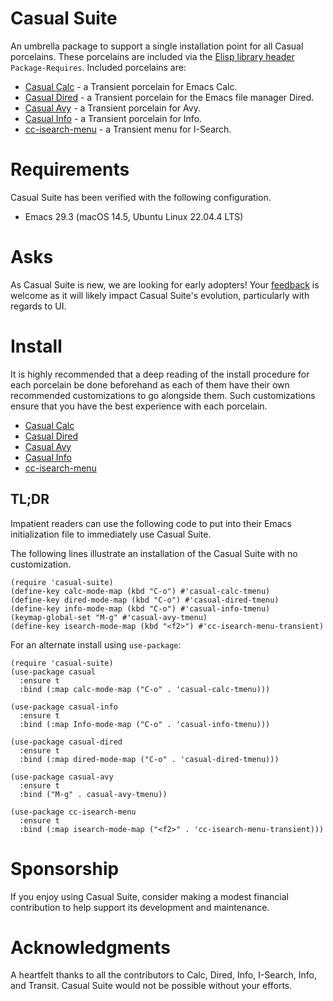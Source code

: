 * Casual Suite
An umbrella package to support a single installation point for all Casual porcelains. These porcelains are included via the [[https://www.gnu.org/software/emacs/manual/html_node/elisp/Library-Headers.html][Elisp library header]] ~Package-Requires~. Included porcelains are:

- [[https://github.com/kickingvegas/casual][Casual Calc]] - a Transient porcelain for Emacs Calc.
- [[https://github.com/kickingvegas/casual-dired][Casual Dired]] - a Transient porcelain for the Emacs file manager Dired.
- [[https://github.com/kickingvegas/casual-avy][Casual Avy]] - a Transient porcelain for Avy.
- [[https://github.com/kickingvegas/casual-info][Casual Info]] - a Transient porcelain for Info.  
- [[https://github.com/kickingvegas/cc-isearch-menu][cc-isearch-menu]] - a Transient menu for I-Search.

* Requirements
Casual Suite has been verified with the following configuration. 
- Emacs 29.3 (macOS 14.5, Ubuntu Linux 22.04.4 LTS)

* Asks
As Casual Suite is new, we are looking for early adopters! Your [[https://github.com/kickingvegas/casual-info/discussions][feedback]] is welcome as it will likely impact Casual Suite's evolution, particularly with regards to UI.

* Install
It is highly recommended that a deep reading of the install procedure for each porcelain be done beforehand as each of them have their own recommended customizations to go alongside them. Such customizations ensure that you have the best experience with each porcelain.

- [[https://github.com/kickingvegas/casual?tab=readme-ov-file#install][Casual Calc]]
- [[https://github.com/kickingvegas/casual-dired?tab=readme-ov-file#install][Casual Dired]] 
- [[https://github.com/kickingvegas/casual-avy?tab=readme-ov-file#install][Casual Avy]] 
- [[https://github.com/kickingvegas/casual-info?tab=readme-ov-file#install][Casual Info]] 
- [[https://github.com/kickingvegas/cc-isearch-menu?tab=readme-ov-file#install][cc-isearch-menu]]

** TL;DR
Impatient readers can use the following code to put into their Emacs initialization file to immediately use Casual Suite. 

The following lines illustrate an installation of the Casual Suite with no customization. 

#+begin_src elisp :lexical no
  (require 'casual-suite)
  (define-key calc-mode-map (kbd "C-o") #'casual-calc-tmenu)
  (define-key dired-mode-map (kbd "C-o") #'casual-dired-tmenu)
  (define-key info-mode-map (kbd "C-o") #'casual-info-tmenu)
  (keymap-global-set "M-g" #'casual-avy-tmenu)
  (define-key isearch-mode-map (kbd "<f2>") #'cc-isearch-menu-transient)
#+end_src

For an alternate install using ~use-package~:

#+begin_src elisp :lexical no
  (require 'casual-suite)
  (use-package casual
    :ensure t
    :bind (:map calc-mode-map ("C-o" . 'casual-calc-tmenu)))

  (use-package casual-info
    :ensure t
    :bind (:map Info-mode-map ("C-o" . 'casual-info-tmenu)))

  (use-package casual-dired
    :ensure t
    :bind (:map dired-mode-map ("C-o" . 'casual-dired-tmenu)))

  (use-package casual-avy
    :ensure t
    :bind ("M-g" . casual-avy-tmenu))

  (use-package cc-isearch-menu
    :ensure t
    :bind (:map isearch-mode-map ("<f2>" . 'cc-isearch-menu-transient)))
#+end_src

* Sponsorship
If you enjoy using Casual Suite, consider making a modest financial contribution to help support its development and maintenance.

[[https://www.buymeacoffee.com/kickingvegas][file:docs/images/default-yellow.png]]
  
* Acknowledgments
A heartfelt thanks to all the contributors to Calc, Dired, Info, I-Search, Info, and Transit. Casual Suite would not be possible without your efforts.

